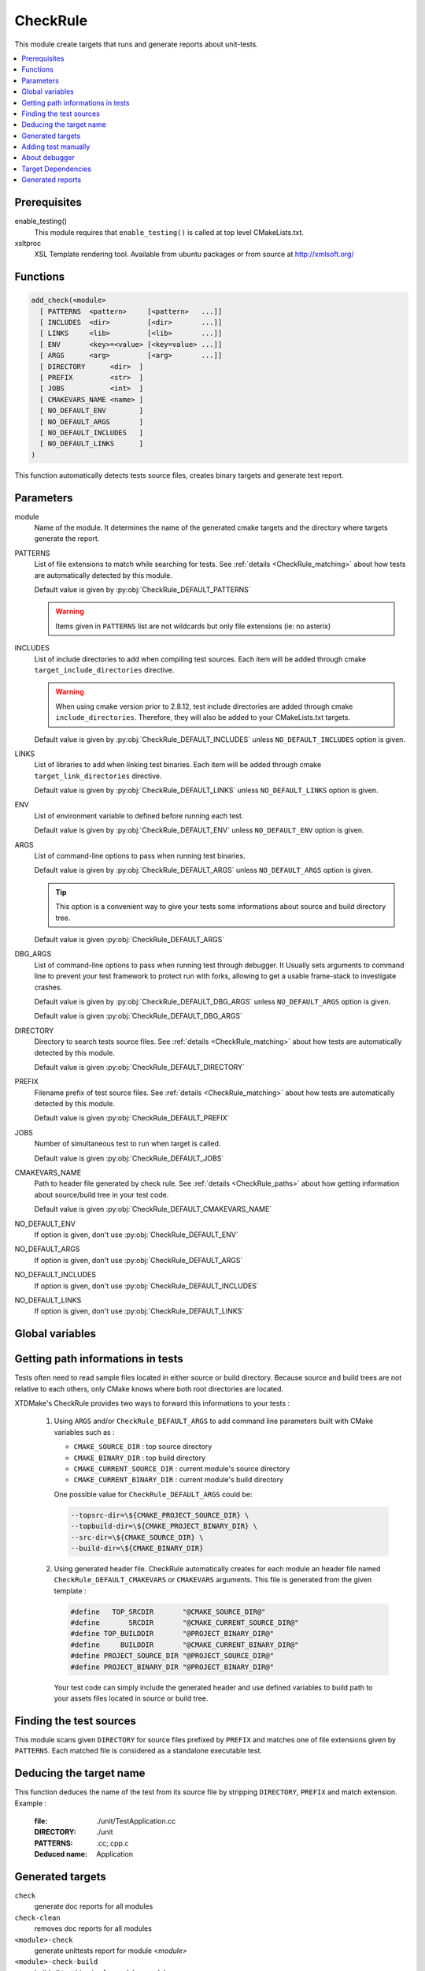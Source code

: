.. _CheckRule:

---------
CheckRule
---------

This module create targets that runs and generate reports about unit-tests.


.. contents::
   :local:

Prerequisites
-------------

enable_testing()
  This module requires that ``enable_testing()`` is called at top level CMakeLists.txt.


xsltproc
  XSL Template rendering tool. Available from ubuntu packages or from
  source at http://xmlsoft.org/


Functions
---------

.. code-block:: cmake

  add_check(<module>
    [ PATTERNS  <pattern>     [<pattern>   ...]]
    [ INCLUDES  <dir>         [<dir>       ...]]
    [ LINKS     <lib>         [<lib>       ...]]
    [ ENV       <key>=<value> [<key=value> ...]]
    [ ARGS      <arg>         [<arg>       ...]]
    [ DIRECTORY      <dir>  ]
    [ PREFIX         <str>  ]
    [ JOBS           <int>  ]
    [ CMAKEVARS_NAME <name> ]
    [ NO_DEFAULT_ENV        ]
    [ NO_DEFAULT_ARGS       ]
    [ NO_DEFAULT_INCLUDES   ]
    [ NO_DEFAULT_LINKS      ]
  )


This function automatically detects tests source files, creates binary targets and generate test
report.


Parameters
----------

module
  Name of the module. It determines the name of the generated cmake
  targets and the directory where targets generate the report.

PATTERNS
  List of file extensions to match while searching for tests. See :ref:`details <CheckRule_matching>`
  about how tests are automatically detected by this module.

  Default value is given by :py:obj:`CheckRule_DEFAULT_PATTERNS`

  .. warning::
    Items given in ``PATTERNS`` list are not wildcards but only file extensions (ie: no asterix)

INCLUDES
  List of include directories to add when compiling test sources. Each item will be
  added through cmake ``target_include_directories`` directive.

  .. warning::
    When using cmake version prior to 2.8.12, test include directories are added through
    cmake ``include_directories``. Therefore, they will also be added to your CMakeLists.txt
    targets.

  Default value is given by :py:obj:`CheckRule_DEFAULT_INCLUDES` unless
  ``NO_DEFAULT_INCLUDES`` option is given.

LINKS
  List of libraries to add when linking test binaries. Each item will be
  added through cmake ``target_link_directories`` directive.

  Default value is given by :py:obj:`CheckRule_DEFAULT_LINKS` unless
  ``NO_DEFAULT_LINKS`` option is given.

ENV
  List of environment variable to defined before running each test.

  Default value is given by :py:obj:`CheckRule_DEFAULT_ENV` unless
  ``NO_DEFAULT_ENV`` option is given.

ARGS
  List of command-line options to pass when running test binaries.

  Default value is given by :py:obj:`CheckRule_DEFAULT_ARGS` unless
  ``NO_DEFAULT_ARGS`` option is given.

  .. tip::
    This option is a convenient way to give your tests some informations about
    source and build directory tree.

  Default value is given :py:obj:`CheckRule_DEFAULT_ARGS`

DBG_ARGS
  List of command-line options to pass when running test through debugger.
  It Usually sets arguments to command line to prevent your test framework
  to protect run with forks, allowing to get a usable frame-stack to
  investigate crashes.

  Default value is given by :py:obj:`CheckRule_DEFAULT_DBG_ARGS` unless
  ``NO_DEFAULT_ARGS`` option is given.

  Default value is given :py:obj:`CheckRule_DEFAULT_DBG_ARGS`

DIRECTORY
  Directory to search tests source files. See :ref:`details <CheckRule_matching>`
  about how tests are automatically detected by this module.

  Default value is given :py:obj:`CheckRule_DEFAULT_DIRECTORY`

PREFIX
  Filename prefix of test source files. See :ref:`details <CheckRule_matching>`
  about how tests are automatically detected by this module.

  Default value is given :py:obj:`CheckRule_DEFAULT_PREFIX`

JOBS
  Number of simultaneous test to run when target is called.

  Default value is given :py:obj:`CheckRule_DEFAULT_JOBS`

CMAKEVARS_NAME
  Path to header file generated by check rule. See :ref:`details <CheckRule_paths>`
  about how getting information about source/build tree in your test code.

  Default value is given :py:obj:`CheckRule_DEFAULT_CMAKEVARS_NAME`

NO_DEFAULT_ENV
  If option is given, don't use :py:obj:`CheckRule_DEFAULT_ENV`

NO_DEFAULT_ARGS
  If option is given, don't use :py:obj:`CheckRule_DEFAULT_ARGS`

NO_DEFAULT_INCLUDES
  If option is given, don't use :py:obj:`CheckRule_DEFAULT_INCLUDES`

NO_DEFAULT_LINKS
  If option is given, don't use :py:obj:`CheckRule_DEFAULT_LINKS`


Global variables
----------------



.. py:attribute:: CheckRule_DEFAULT_PATTERNS
                  ".c;.cc;.cpp"
.. py:attribute:: CheckRule_DEFAULT_INCLUDES
                  ""
.. py:attribute:: CheckRule_DEFAULT_LINKS
                  ""
.. py:attribute:: CheckRule_DEFAULT_ENV
                  ""
.. py:attribute:: CheckRule_DEFAULT_DIRECTORY
                  "\${CMAKE_CURRENT_SOURCE_DIR}/unit"
.. py:attribute:: Check\Rule_DEFAULT_PREFIX
                  "Test"
.. py:attribute:: CheckRule_DEFAULT_JOBS
                  "1"
.. py:attribute:: CheckRule_DEFAULT_ARGS
                  ""
.. py:attribute:: CheckRule_DEFAULT_DBG_ARGS
                  ""
.. py:attribute:: CheckRule_DEFAULT_CMAKEVARS_NAME
                  "\${CMAKE_CURRENT_BINARY_DIR}/cmakevars.h"
.. py:attribute:: CheckRule_DEFAULT_TIMEOUT
                  "120"


.. _CheckRule_paths:

Getting path informations in tests
----------------------------------

Tests often need to read sample files located in either source or build directory.
Because source and build trees are not relative to each others, only CMake knows
where both root directories are located.

XTDMake's CheckRule provides two ways to forward this informations to your tests :

  1. Using ``ARGS`` and/or ``CheckRule_DEFAULT_ARGS`` to add command line parameters
     built with CMake variables such as :

     - ``CMAKE_SOURCE_DIR``         : top source directory
     - ``CMAKE_BINARY_DIR``         : top build directory
     - ``CMAKE_CURRENT_SOURCE_DIR`` : current module's source directory
     - ``CMAKE_CURRENT_BINARY_DIR`` : current module's build directory

     One possible value for ``CheckRule_DEFAULT_ARGS`` could be:

     .. code-block:: shell

        --topsrc-dir=\${CMAKE_PROJECT_SOURCE_DIR} \
        --topbuild-dir=\${CMAKE_PROJECT_BINARY_DIR} \
        --src-dir=\${CMAKE_SOURCE_DIR} \
        --build-dir=\${CMAKE_BINARY_DIR}


  2. Using generated header file. CheckRule automatically creates for each module
     an header file named ``CheckRule_DEFAULT_CMAKEVARS`` or ``CMAKEVARS`` arguments.
     This file is generated from the given template :

     .. code-block:: C

        #define   TOP_SRCDIR       "@CMAKE_SOURCE_DIR@"
        #define       SRCDIR       "@CMAKE_CURRENT_SOURCE_DIR@"
        #define TOP_BUILDDIR       "@PROJECT_BINARY_DIR@"
        #define     BUILDDIR       "@CMAKE_CURRENT_BINARY_DIR@"
        #define PROJECT_SOURCE_DIR "@PROJECT_SOURCE_DIR@"
        #define PROJECT_BINARY_DIR "@PROJECT_BINARY_DIR@"

     Your test code can simply include the generated header and use defined variables
     to build path to your assets files located in source or build tree.


.. _CheckRule_matching:

Finding the test sources
------------------------

This module scans given ``DIRECTORY`` for source files prefixed by ``PREFIX`` and matches
one of file extensions given by ``PATTERNS``. Each matched file is considered as a standalone
executable test.


Deducing the target name
------------------------

This function deduces the name of the test from its source file by stripping ``DIRECTORY``,
``PREFIX`` and match extension. Example :

  :file: ./unit/TestApplication.cc
  :DIRECTORY: ./unit
  :PATTERNS: .cc;.cpp.c
  :Deduced name: Application

Generated targets
-----------------

``check``
  generate doc reports for all modules

``check-clean``
  removes doc reports for all modules

``<module>-check``
  generate unittests report for module *<module>*

``<module>-check-build``
  build all test binaries for module *<module>*

``<module>-check-run``
  run tests for module *<module>* that are not up-to-date

``<module>-check-run-verbose``
  run tests for module *<module>* that are not up-to-date with
  ctest verbose output

``<module>-check-run-forced``
  run all tests for module *<module>*

``<module>-check-clean``
  clean test targets for module *<module>*

For each test *<name>*, the function also produces :

``t<name>``
  build individual test binary target *<name>*

``<module>-check-ut-<name>``
  run individual test *<name>*

``<module>-check-ut-<name>-dbg``
  run individual test  *<name>* wrapped in debugger

``<module>-check-ut-<name>-cmd``
  prints individual test command *<name>*


Adding test manually
--------------------

To integrate manually defined tests with CheckRule module, you must use the following
function.

.. warning::
  This function must be called **before** ``add_check``

.. code-block:: cmake

  add_check_test(module name
    COMMAND <command> [ <arg> ... ]
    [ ENVIRONMENT <var>=<value> [ <var>=<value> ... ]
  )

module
  name of targeted module

name
  name of the test target

COMMAND
  command line to run for this test

ENVIRONMENT
  environment variable to define before running the test


About debugger
--------------

By default, CheckRule debugger target wraps test execution in ``GNU gdb``. If ``USE_CLANG``
variable is defined, debugger is switched to ``lldb``.

Target Dependencies
-------------------

.. graphviz::

   digraph G {
     node [shape=box, style=filled, fillcolor="#ffff99", fontsize=12];
     "cmake"                        -> "dir(DIRECTORY)"
     "cmake"                        -> "check"
     "cmake"                        -> "check-clean"
     "check"                        -> "<module>-check"
     "check-clean"                  -> "<module>-check-clean"
     "<module>-check"               -> "t<name>"
     "<module>-check"               -> "file_list(DIRECTORY, PREFIX, PATTERNS)"
     "t<name>"                      -> "sources(<name>, INCLUDES, LINKS)"
     "<module>-check-ut-<name>"     -> "t<name>"
     "<module>-check-ut-<name>-gdb" -> "t<name>"
     "<module>-check-ut-<name>-cmd" -> ""
     "<module>-check-build"         -> "t<name>"
     "<module>-check-run-forced"    -> ""
     "<module>-check-run-verbose"   -> "<module>-check-build"
     "<module>-check-run"           -> "<module>-check-build"
     "<module>-check-run"           -> "<module>-check-run-forced"
   }

.. warning::

  The dependency of cmake build system to the modification time of
  :py:obj:`DIRECTORY` doesn't work with cmake versions  prior to 3.0.
  This mean you must re-run cmake after adding new sources files in
  order to properly update the rule files dependencies.


Generated reports
-----------------

**HTML** : ``reports/check/<module>/index.html``

Bellow an example of generated html report :

.. image:: _static/check.png
  :align: center


**XML** : ``reports/check/<module>/index.xml``

.. code-block:: xml

  <?xml version="1.0" encoding="UTF-8"?>
  <Site BuildName="(empty)"
  	BuildStamp="20161231-1237-Experimental"
  	Name="(empty)"
  	Generator="ctest-3.5.1"
  	CompilerName=""
  	CompilerVersion=""
  	OSName="Linux"
  	Hostname="PSYCO-INTEL"
  	OSRelease="4.4.0-57-generic"
  	OSVersion="#78-Ubuntu SMP Fri Dec 9 23:50:32 UTC 2016"
  	OSPlatform="x86_64"
  	Is64Bits="1"
  	VendorString="GenuineIntel"
  	VendorID="Intel Corporation"
  	FamilyID="6"
  	ModelID="79"
  	ProcessorCacheSize="20480"
  	NumberOfLogicalCPU="16"
  	NumberOfPhysicalCPU="1"
  	TotalVirtualMemory="93"
  	TotalPhysicalMemory="64340"
  	LogicalProcessorsPerPhysical="16"
  	ProcessorClockFrequency="1898.75"
  	>
  	<Testing>
  		<StartDateTime>Dec 31 13:37 CET</StartDateTime>
  		<StartTestTime>1483187874</StartTestTime>
  		<TestList>
  			<Test>./tApplication</Test>
  		</TestList>
  		<Test Status="passed">
  			<Name>tConfigParser</Name>
  			<Path>.</Path>
  			<FullName>./tConfigParser</FullName>
  			<FullCommandLine>/home/psyco/dev/xtdcpp/.release/core/tConfigParser "--srcdir=/home/psyco/dev/xtdcpp/core" "--top-srcdir=/home/psyco/dev/xtdcpp" "--top-builddir=/home/psyco/dev/xtdcpp/.release" "--testdir=/home/psyco/dev/xtdcpp/core/unit" "--outputter=compiler" "-p" "-e" "7"</FullCommandLine>
  			<Results>
  				<NamedMeasurement type="numeric/double" name="Execution Time">
  					<Value>0.0134299</Value>
  				</NamedMeasurement>
  				<NamedMeasurement type="text/string" name="Completion Status">
  					<Value>Completed</Value>
  				</NamedMeasurement>
  				<NamedMeasurement type="text/string" name="Command Line">
  					<Value>/home/psyco/dev/xtdcpp/.release/core/tConfigParser "--srcdir=/home/psyco/dev/xtdcpp/core" "--top-srcdir=/home/psyco/dev/xtdcpp" "--top-builddir=/home/psyco/dev/xtdcpp/.release" "--testdir=/home/psyco/dev/xtdcpp/core/unit" "--outputter=compiler" "-p" "-e" "7"</Value>
  				</NamedMeasurement>
  				<Measurement>
  					<Value>
              TestConfParser::Constructor : start
              TestConfParser::Constructor : end Ok
              TestConfParser::parse : start
              TestConfParser::parse : end Ok
              TestConfParser::get : start
              TestConfParser::get : end Ok
              TestConfParser::search : start
              TestConfParser::search : end Ok
              TestConfParser::setParams : start
              TestConfParser::setParams : end Ok
              TestConfParser::parseFile : start
              TestConfParser::parseFile : end Ok
              OK (6)
            </Value>
  				</Measurement>
  			</Results>
  		</Test>
  		<EndDateTime>Dec 31 13:37 CET</EndDateTime>
  		<EndTestTime>1483187875</EndTestTime>
  		<ElapsedMinutes>0</ElapsedMinutes>
  	</Testing>
  </Site>


**JSON** : ``reports/check/<module>/status.json``

.. code-block:: json

  {
    "status": "success",
    "graphs": [
      {
        "data": {
          "labels": [],
          "datasets": [
            {
              "borderColor": "rgba(51, 204, 51, 0.5)",
              "pointBorderColor": "rgba(31, 122, 31, 1)",
              "yAxisID": "absolute",
              "label": "success tests",
              "backgroundColor": "rgba(51, 204, 51, 0)",
              "pointBackgroundColor": "rgba(31, 122, 31, 1)",
              "data": "%(success)d"
            },
            {
              "borderColor": "rgba(179, 0, 0, 0.5)",
              "pointBorderColor": "rgba(102, 0, 0, 1)",
              "yAxisID": "absolute",
              "label": "failure tests",
              "backgroundColor": "rgba(179, 0, 0, 0)",
              "pointBackgroundColor": "rgba(102, 0, 0, 1)",
              "data": "%(failures)d"
            }
          ]
        },
        "type": "line",
        "options": {
          "scales": {
            "xAxes": [
              {
                "ticks": {
                  "fontSize": 12,
                  "minRotation": 80
                }
              }
            ],
            "yAxes": [
              {
                "position": "left",
                "ticks": {
                  "fontSize": 24,
                  "beginAtZero": true
                },
                "type": "linear",
                "id": "absolute",
                "display": true
              }
            ]
          },
          "title": {
            "text": "%(module)s : unittests",
            "display": true
          }
        }
      }
    ],
    "data": {
      "failures": 0,
      "success": 14
    },
    "label": "14 / 14"
  }
..
   Local Variables:
   ispell-local-dictionary: "en"
   End:
